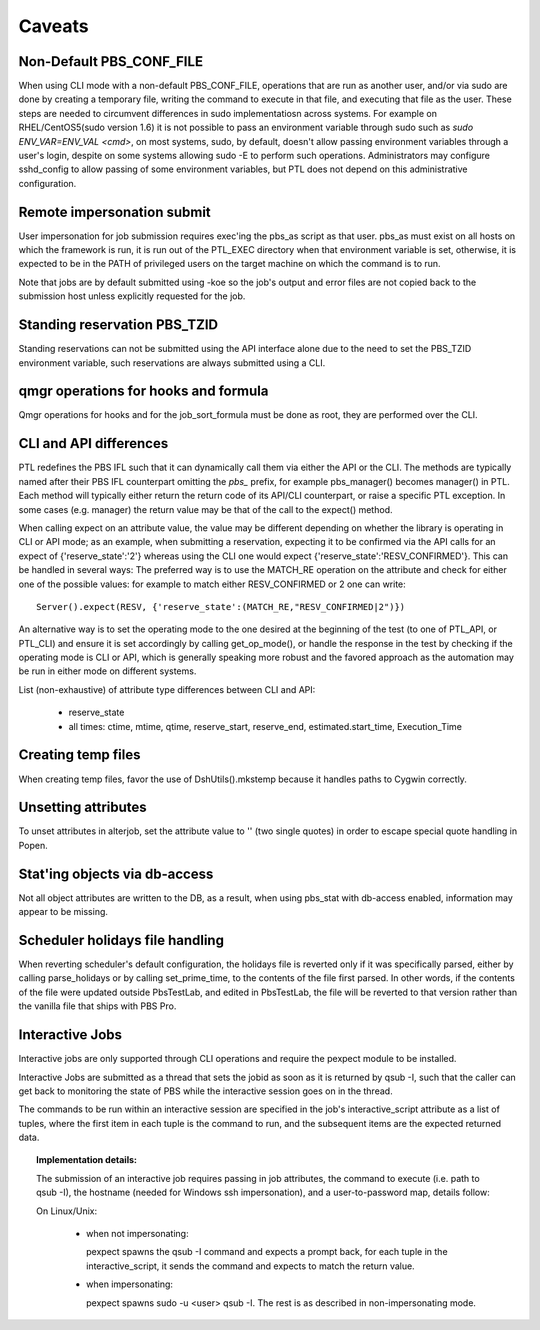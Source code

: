 Caveats
=======

Non-Default PBS_CONF_FILE
-------------------------

When using CLI mode with a non-default PBS_CONF_FILE, operations that are run
as another user, and/or via sudo are done by creating a temporary file, writing
the command to execute in that file, and executing that file as the user. These
steps are needed to circumvent differences in sudo implementatiosn across
systems. For example on RHEL/CentOS5(sudo version 1.6) it is not possible to
pass an environment variable through sudo such as `sudo ENV_VAR=ENV_VAL <cmd>`,
on most systems, sudo, by default, doesn't allow passing environment variables
through a user's login, despite on some systems allowing sudo -E to perform
such operations. Administrators may configure sshd_config to allow passing of
some environment variables, but PTL does not depend on this administrative
configuration.

Remote impersonation submit
---------------------------

User impersonation for job submission requires exec'ing the pbs_as script
as that user. pbs_as must exist on all hosts on which the framework is run,
it is run out of the PTL_EXEC directory when that environment variable is set,
otherwise, it is expected to be in the PATH of privileged users on the target
machine on which the command is to run.

Note that jobs are by default submitted using -koe so the job's output and
error files are not copied back to the submission host unless explicitly
requested for the job.

Standing reservation PBS_TZID
-----------------------------

Standing reservations can not be submitted using the API interface alone due
to the need to set the PBS_TZID environment variable, such reservations are
always submitted using a CLI.

qmgr operations for hooks and formula
-------------------------------------

Qmgr operations for hooks and for the job_sort_formula must be done as root,
they are performed over the CLI.

CLI and API differences
-----------------------

PTL redefines the PBS IFL such that it can dynamically call them via either
the API or the CLI. The methods are typically named after their PBS IFL
counterpart omitting the `pbs_` prefix, for example pbs_manager() becomes
manager() in PTL. Each method will typically either return the return code
of its API/CLI counterpart, or raise a specific PTL exception. In some cases
(e.g. manager) the return value may be that of the call to the expect() method.

When calling expect on an attribute value, the value may be different
depending on whether the library is operating in CLI or API mode; as an
example, when submitting a reservation, expecting it to be confirmed via the
API calls for an expect of {'reserve_state':'2'} whereas using the CLI one
would expect {'reserve_state':'RESV_CONFIRMED'}.
This can be handled in several ways:
The preferred way is to use the MATCH_RE operation on the attribute and
check for either one of the possible values: for example to match either
RESV_CONFIRMED or 2 one can write::

   Server().expect(RESV, {'reserve_state':(MATCH_RE,"RESV_CONFIRMED|2")})

An alternative way is to set the operating mode to the one desired at the
beginning of the test (to one of PTL_API, or PTL_CLI) and ensure it is set
accordingly by calling get_op_mode(), or handle the response in the test by
checking if the operating mode is CLI or API, which is generally speaking
more robust and the favored approach as the automation may be run in either
mode on different systems.

List (non-exhaustive) of attribute type differences between CLI and API:

 - reserve_state
 - all times: ctime, mtime, qtime, reserve_start, reserve_end, estimated.start_time, Execution_Time

Creating temp files
-------------------

When creating temp files, favor the use of DshUtils().mkstemp because it
handles paths to Cygwin correctly.

Unsetting attributes
--------------------

To unset attributes in alterjob, set the attribute value to '' (two single
quotes) in order to escape special quote handling in Popen.

Stat'ing objects via db-access
------------------------------

Not all object attributes are written to the DB, as a result, when using
pbs_stat with db-access enabled, information may appear to be missing.

Scheduler holidays file handling
--------------------------------

When reverting scheduler's default configuration, the holidays file is
reverted only if it was specifically parsed, either by calling parse_holidays
or by calling set_prime_time, to the contents of the file first parsed. In
other words, if the contents of the file were updated outside PbsTestLab, and
edited in PbsTestLab, the file will be reverted to that version rather than
the vanilla file that ships with PBS Pro.

Interactive Jobs
----------------

Interactive jobs are only supported through CLI operations and require the
pexpect module to be installed.

Interactive Jobs are submitted as a thread that sets the jobid as soon as it
is returned by qsub -I, such that the caller can get back to monitoring
the state of PBS while the interactive session goes on in the thread.

The commands to be run within an interactive session are specified in the
job's interactive_script attribute as a list of tuples, where the first
item in each tuple is the command to run, and the subsequent items are
the expected returned data.

.. topic:: Implementation details:

  The submission of an interactive job requires passing in job attributes,
  the command to execute (i.e. path to qsub -I), the hostname (needed for Windows
  ssh impersonation), and a user-to-password map, details follow:

  On Linux/Unix:

    - when not impersonating:

      pexpect spawns the qsub -I command and expects a prompt back, for each
      tuple in the interactive_script, it sends the command and expects to
      match the return value.

    - when impersonating:

      pexpect spawns sudo -u <user> qsub -I. The rest is as described in
      non-impersonating mode.

